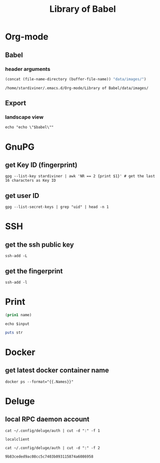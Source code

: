 #+TITLE: Library of Babel

* Org-mode

** Babel

*** header arguments

#+NAME: ob-image-dir
#+begin_src emacs-lisp :cache no
(concat (file-name-directory (buffer-file-name)) "data/images/")
#+end_src

#+RESULTS: ob-image-dir
: /home/stardiviner/.emacs.d/Org-mode/Library of Babel/data/images/


** Export

*** landscape view
:PROPERTIES:
:header-args: :eval no
:END:

#+NAME: load-latex-package-pdflscape-original-data
#+begin_src shell :results silent :wrap landscape :var babel=""
echo "echo \"$babel\""
#+end_src

#+NAME: load-latex-package-pdflscape
#+begin_src shell :results raw output :exports none :var data="" :noweb yes
echo "#+LATEX_HEADER: \sepackage{pdflscape}"
<<load-latex-package-pdflscape-original-data(babel="hello")>>
#+end_src

#+RESULTS: load-latex-package-pdflscape

#+NAME: org-mode-export-landscape-view
#+begin_src shell :exports results :results raw :post load-latex-package-pdflscape(data=*this*)

#+end_src

#+RESULTS: org-mode-export-landscape-view
#+LATEX_HEADER: \sepackage{pdflscape}


* GnuPG

** get Key ID (fingerprint)

#+NAME: gpg-get-my-key-id
#+begin_src shell
gpg --list-key stardiviner | awk 'NR == 2 {print $1}' # get the last 16 characters as Key ID
#+end_src

** get user ID

#+NAME: gpg-get-my-user-id
#+begin_src shell
gpg --list-secret-keys | grep "uid" | head -n 1
#+end_src


* SSH

** get the ssh public key

#+NAME: ssh-get-public-key
#+begin_src shell
ssh-add -L
#+end_src

** get the fingerprint

#+NAME: ssh-get-fingerprint
#+begin_src shell
ssh-add -l
#+end_src


* Print

#+name: elisp-print
#+begin_src emacs-lisp :var name=""
(prin1 name)
#+end_src

#+NAME: sh-echo
#+begin_src shell :var input="stardiviner"
echo $input
#+end_src

#+NAME: ruby-print
#+begin_src ruby :var str="stardiviner"
puts str
#+end_src


* Docker

** get latest docker container name

#+NAME: docker-name-latest
#+begin_src shell
docker ps --format="{{.Names}}"
#+end_src


* Deluge

** local RPC daemon account

#+NAME: deluge-daemon-username
#+begin_src shell
cat ~/.config/deluge/auth | cut -d ":" -f 1
#+end_src

#+RESULTS: deluge-daemon-username
: localclient

#+NAME: deluge-daemon-password
#+begin_src shell
cat ~/.config/deluge/auth | cut -d ":" -f 2
#+end_src

#+RESULTS: deluge-daemon-password
: 9b83ceded9ac08cc5c7403b093115874a6086958

